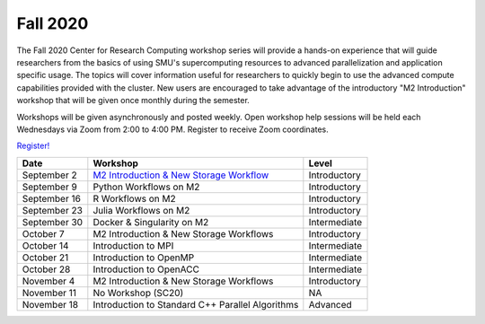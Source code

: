 Fall 2020
=========

The Fall 2020 Center for Research Computing workshop series will provide a
hands-on experience that will guide researchers from the basics of using SMU's
supercomputing resources to advanced parallelization and application specific
usage. The topics will cover information useful for researchers to quickly
begin to use the advanced compute capabilities provided with the cluster. New
users are encouraged to take advantage of the introductory "M2 Introduction"
workshop that will be given once monthly during the semester.

Workshops will be given asynchronously and posted weekly. Open workshop help
sessions will be held each Wednesdays via Zoom from 2:00 to 4:00 PM. Register
to receive Zoom coordinates.

`Register! <https://smu.az1.qualtrics.com/jfe/form/SV_e8wiaZD5ax8G3o9>`__

.. rst-class:: table

============ ================================================ ============
Date         Workshop                                         Level
============ ================================================ ============
September 2  `M2 Introduction & New Storage Workflow`_        Introductory
September 9  Python Workflows on M2                           Introductory
September 16 R Workflows on M2                                Introductory
September 23 Julia Workflows on M2                            Introductory
September 30 Docker & Singularity on M2                       Intermediate
October 7    M2 Introduction & New Storage Workflows          Introductory
October 14   Introduction to MPI                              Intermediate
October 21   Introduction to OpenMP                           Intermediate
October 28   Introduction to OpenACC                          Intermediate
November 4   M2 Introduction & New Storage Workflows          Introductory
November 11  No Workshop (SC20)                               NA
November 18  Introduction to Standard C++ Parallel Algorithms Advanced
============ ================================================ ============

.. _M2 Introduction & New Storage Workflow: https://smu.hosted.panopto.com/Panopto/Pages/Viewer.aspx?id=b003cdc1-6aff-4281-bc97-ab970012d721

